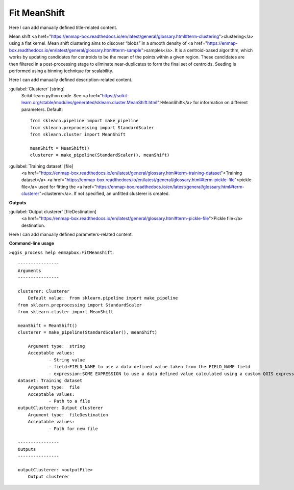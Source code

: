 ..
  ## AUTOGENERATED START TITLE

.. _Fit MeanShift:

Fit MeanShift
*************


..
  ## AUTOGENERATED END TITLE

Here I can add manually defined title-related content.

..
  ## AUTOGENERATED START DESCRIPTION

Mean shift <a href="https://enmap-box.readthedocs.io/en/latest/general/glossary.html#term-clustering">clustering</a> using a flat kernel.
Mean shift clustering aims to discover “blobs” in a smooth density of <a href="https://enmap-box.readthedocs.io/en/latest/general/glossary.html#term-sample">samples</a>. It is a centroid-based algorithm, which works by updating candidates for centroids to be the mean of the points within a given region. These candidates are then filtered in a post-processing stage to eliminate near-duplicates to form the final set of centroids.
Seeding is performed using a binning technique for scalability.

..
  ## AUTOGENERATED END DESCRIPTION

Here I can add manually defined description-related content.

..
  ## AUTOGENERATED START PARAMETERS


:guilabel:`Clusterer` [string]
    Scikit-learn python code. See <a href="https://scikit-learn.org/stable/modules/generated/sklearn.cluster.MeanShift.html">MeanShift</a> for information on different parameters.
    Default::

        from sklearn.pipeline import make_pipeline
        from sklearn.preprocessing import StandardScaler
        from sklearn.cluster import MeanShift
        
        meanShift = MeanShift()
        clusterer = make_pipeline(StandardScaler(), meanShift)
        

:guilabel:`Training dataset` [file]
    <a href="https://enmap-box.readthedocs.io/en/latest/general/glossary.html#term-training-dataset">Training dataset</a> <a href="https://enmap-box.readthedocs.io/en/latest/general/glossary.html#term-pickle-file">pickle file</a> used for fitting the <a href="https://enmap-box.readthedocs.io/en/latest/general/glossary.html#term-clusterer">clusterer</a>. If not specified, an unfitted clusterer is created.
**Outputs**


:guilabel:`Output clusterer` [fileDestination]
    <a href="https://enmap-box.readthedocs.io/en/latest/general/glossary.html#term-pickle-file">Pickle file</a> destination.


..
  ## AUTOGENERATED END PARAMETERS

Here I can add manually defined parameters-related content.

..
  ## AUTOGENERATED START COMMAND USAGE

**Command-line usage**

``>qgis_process help enmapbox:FitMeanshift``::

    ----------------
    Arguments
    ----------------
    
    clusterer: Clusterer
    	Default value:	from sklearn.pipeline import make_pipeline
    from sklearn.preprocessing import StandardScaler
    from sklearn.cluster import MeanShift
    
    meanShift = MeanShift()
    clusterer = make_pipeline(StandardScaler(), meanShift)
    
    	Argument type:	string
    	Acceptable values:
    		- String value
    		- field:FIELD_NAME to use a data defined value taken from the FIELD_NAME field
    		- expression:SOME EXPRESSION to use a data defined value calculated using a custom QGIS expression
    dataset: Training dataset
    	Argument type:	file
    	Acceptable values:
    		- Path to a file
    outputClusterer: Output clusterer
    	Argument type:	fileDestination
    	Acceptable values:
    		- Path for new file
    
    ----------------
    Outputs
    ----------------
    
    outputClusterer: <outputFile>
    	Output clusterer
    
    

..
  ## AUTOGENERATED END COMMAND USAGE
